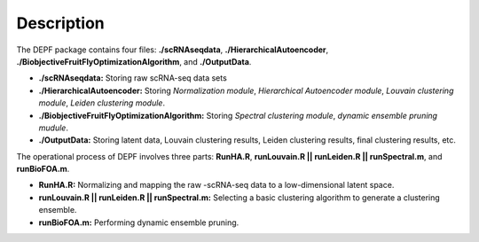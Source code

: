 Description
===========

.. figure:: ./figure/ModularityOfDEPF.png
   :align: center
   :alt: DEPF framework

The DEPF package contains four files: **./scRNAseqdata**, **./HierarchicalAutoencoder**, **./BiobjectiveFruitFlyOptimizationAlgorithm**, and **./OutputData**.

- **./scRNAseqdata:** Storing raw scRNA-seq data sets

- **./HierarchicalAutoencoder:** Storing *Normalization module*, *Hierarchical Autoencoder module*, *Louvain clustering module*, *Leiden clustering module*.

- **./BiobjectiveFruitFlyOptimizationAlgorithm:** Storing *Spectral clustering module*, *dynamic ensemble pruning mudule*.

- **./OutputData:** Storing latent data, Louvain clustering results, Leiden clustering results, final clustering results, etc.

The operational process of DEPF involves three parts: **RunHA.R**, **runLouvain.R || runLeiden.R || runSpectral.m**, and **runBioFOA.m**.

- **RunHA.R:** Normalizing and mapping the raw -scRNA-seq data to a low-dimensional latent space.

- **runLouvain.R || runLeiden.R || runSpectral.m:** Selecting a basic clustering algorithm to generate a clustering ensemble.

- **runBioFOA.m:** Performing dynamic ensemble pruning.